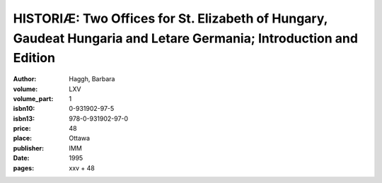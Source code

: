 HISTORIÆ: Two Offices for St. Elizabeth of Hungary, Gaudeat Hungaria and Letare Germania; Introduction and Edition
==================================================================================================================

:author: Haggh, Barbara
:volume: LXV
:volume_part: 1
:isbn10: 0-931902-97-5
:isbn13: 978-0-931902-97-0
:price: 48
:place: Ottawa
:publisher: IMM
:date: 1995
:pages: xxv + 48

